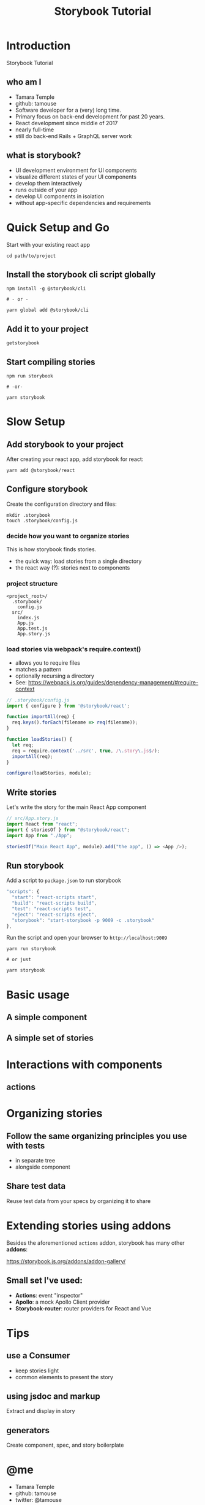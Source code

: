 #+TITLE: Storybook Tutorial
#+OPTIONS: reveal_center:t reveal_progress:t reveal_history:t reveal_control:t reveal-title-slide:auto
#+OPTIONS: reveal_rolling_links:t reveal_keyboard:t reveal_overview:t num:nil
#+OPTIONS: toc:nil
#+REVEAL_TRANS: none
#+REVEAL_THEME: moon
#+REVEAL_HEAD_PREAMBLE: <meta name="description" content="Storybook Tutorial">
#+REVEAL_POSTAMBLE: <div> Created by Tamara Temple &lt;tamara@tamouse.org&gt; </div>
#+REVEAL_PLUGINS: (markdown notes)
#+BEGIN_EXPORT html
<style media="screen">
@import url("https://fonts.googleapis.com/css?family=Montserrat:700,700i");
.reveal h1,.reveal h2,.reveal h3,.reveal h4,.reveal h5,.reveal h6 {
text-transform: inherit; font-family: "Monserrat", sans-serif; font-weight: bold;
}

@import url("https://fonts.googleapis.com/css?family=Lato:400,400i");
.reveal section. .reveal div, .reveal p, .reveal ul, .reveal ol, .reveal li, .reveal dl, .reveal dt, .reveal dd,
.reveal blockquote, .reveal q, .reveal aside, .reveal figure, .reveal figcaption, .reveal article, .reveal header,
.reveal footer, .reveal span, .reveal i, .reveal b, .reveal em, .reveal strong {
font-family: "Lato", sans-serif;
}
.reveal .slide-number { color: white; }
</style>
#+END_EXPORT

* Introduction

  Storybook Tutorial

** who am I

#+ATTR_REVEAL: :frag (fade-in)
   - Tamara Temple
   - github: tamouse
   - Software developer for a (very) long time.
   - Primary focus on back-end development for past 20 years.
   - React development since middle of 2017
   - nearly full-time
   - still do back-end Rails + GraphQL server work


** what is storybook?

#+ATTR_REVEAL: :frag (fade-in)
   - UI development environment for UI components
   - visualize different states of your UI components
   - develop them interactively
   - runs outside of your app
   - develop UI components in isolation
   - without app-specific dependencies and requirements


* Quick Setup and Go

  Start with your existing react app

  #+BEGIN_SRC shell-script
     cd path/to/project
  #+END_SRC

** Install the storybook cli script globally

   #+BEGIN_SRC shell-script
    npm install -g @storybook/cli

    # - or -

    yarn global add @storybook/cli
  #+END_SRC

** Add it to your project

   #+BEGIN_SRC shell-script
     getstorybook
   #+END_SRC

** Start compiling stories

   #+BEGIN_SRC shell-script
     npm run storybook

     # -or-

     yarn storybook
   #+END_SRC
* Slow Setup
** Add storybook to your project

After creating your react app, add storybook for react:

#+BEGIN_SRC shell-script
  yarn add @storybook/react
#+END_SRC

** Configure storybook

Create the configuration directory and files:

#+BEGIN_SRC shell-script
  mkdir .storybook
  touch .storybook/config.js
#+END_SRC

*** decide how you want to organize stories

    This is how storybook finds stories.

    - the quick way: load stories from a single directory
    - the react way (?): stories next to components

*** project structure

    #+BEGIN_SRC
    <project_root>/
      .storybook/
        config.js
      src/
        index.js
        App.js
        App.test.js
        App.story.js
    #+END_SRC

*** load stories via webpack's require.context()

    #+ATTR_REVEAL: :frag (fade-in)
    - allows you to require files
    - matches a pattern
    - optionally recursing a directory
    - See: [[https://webpack.js.org/guides/dependency-management/#require-context]]

    #+REVEAL: split

    #+BEGIN_SRC javascript
      // .storybook/config.js
      import { configure } from '@storybook/react';

      function importAll(req) {
        req.keys().forEach(filename => req(filename));
      }

      function loadStories() {
        let req;
        req = require.context('../src', true, /\.story\.js$/);
        importAll(req);
      }

      configure(loadStories, module);
    #+END_SRC

** Write stories

   Let's write the story for the main React App component

   #+BEGIN_SRC javascript
     // src/App.story.js
     import React from "react";
     import { storiesOf } from "@storybook/react";
     import App from "./App";

     storiesOf("Main React App", module).add("the app", () => <App />);
   #+END_SRC

** Run storybook

   Add a script to ~package.json~ to run storybook

   #+BEGIN_SRC javascript
       "scripts": {
         "start": "react-scripts start",
         "build": "react-scripts build",
         "test": "react-scripts test",
         "eject": "react-scripts eject",
         "storybook": "start-storybook -p 9009 -c .storybook"
       },
   #+END_SRC

   #+REVEAL: split

   Run the script and open your browser to ~http://localhost:9009~

   #+BEGIN_SRC shell-script
     yarn run storybook

     # or just

     yarn storybook
   #+END_SRC

* Basic usage

** A simple component

** A simple set of stories

* Interactions with components

** actions

* Organizing stories

** Follow the same organizing principles you use with tests

   - in separate tree
   - alongside component

** Share test data

   Reuse test data from your specs by organizing it to share

* Extending stories using addons

  Besides the aforementioned ~actions~ addon, storybook has many other *addons*:

  [[https://storybook.js.org/addons/addon-gallery/]]

** Small set I've used:

   - *Actions*: event "inspector"
   - *Apollo*: a mock Apollo Client provider
   - *Storybook-router*: router providers for React and Vue

* Tips

** use a Consumer

   - keep stories light
   - common elements to present the story

** using jsdoc and markup

   Extract and display in story

** generators

   Create component, spec, and story boilerplate

* @me

  - Tamara Temple
  - github: tamouse
  - twitter: @tamouse
